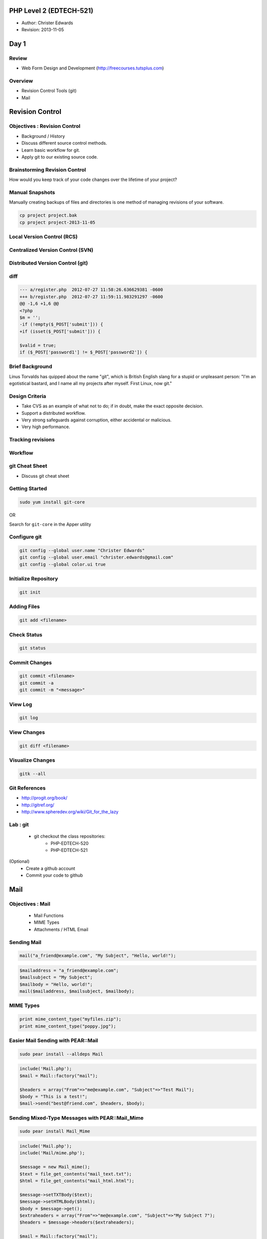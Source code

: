 ========================
PHP Level 2 (EDTECH-521)
========================

- Author: Christer Edwards
- Revision: 2013-11-05

=====
Day 1
=====

Review
======

- Web Form Design and Development
  (http://freecourses.tutsplus.com)

Overview
========

- Revision Control Tools (git)
- Mail

================
Revision Control
================

Objectives : Revision Control
=============================

- Background / History
- Discuss different source control methods.
- Learn basic workflow for git.
- Apply git to our existing source code.

Brainstorming Revision Control
==============================

How would you keep track of your code changes over the lifetime of your
project?

Manual Snapshots
================

Manually creating backups of files and directories is one method of managing
revisions of your software.

.. code-block:: bash

    cp project project.bak
    cp project project-2013-11-05

Local Version Control (RCS)
===========================

.. image:: /images/local-vcs.png
   :align: center

Centralized Version Control (SVN)
=================================

.. image:: /images/central-vcs.png
   :align: center

Distributed Version Control (git)
=================================

.. image:: /images/distributed-vcs.png
   :align: center

diff
====

.. code-block:: diff

    --- a/register.php  2012-07-27 11:58:26.636629381 -0600
    +++ b/register.php  2012-07-27 11:59:11.983291297 -0600
    @@ -1,6 +1,6 @@
    <?php
    $m = '';
    -if (!empty($_POST['submit'])) {
    +if (isset($_POST['submit'])) {

    $valid = true;
    if ($_POST['password1'] != $_POST['password2']) {

Brief Background
================

Linus Torvalds has quipped about the name "git", which is British English slang
for a stupid or unpleasant person: "I'm an egotistical bastard, and I name all
my projects after myself. First Linux, now git."

Design Criteria
===============

- Take CVS as an example of what not to do; if in doubt, make the exact
  opposite decision.
- Support a distributed workflow.
- Very strong safeguards against corruption, either accidental or malicious.
- Very high performance.

Tracking revisions
==================

.. image:: /images/git-revisions.png
  :align: center

Workflow
========

.. image:: /images/local-operations.png
   :align: center

git Cheat Sheet
===============

- Discuss git cheat sheet

Getting Started
===============

.. code-block:: bash

    sudo yum install git-core

OR

Search for ``git-core`` in the Apper utility

Configure git
=============

.. code-block:: bash

    git config --global user.name "Christer Edwards"
    git config --global user.email "christer.edwards@gmail.com"
    git config --global color.ui true

Initialize Repository
=====================

.. code-block:: bash

    git init

Adding Files
============

.. code-block:: bash

    git add <filename>

Check Status
============

.. code-block:: bash

    git status

Commit Changes
==============

.. code-block:: bash

    git commit <filename>
    git commit -a
    git commit -m "<message>"

View Log
========

.. code-block:: bash

    git log

View Changes
============

.. code-block:: bash

    git diff <filename>

Visualize Changes
=================

.. code-block:: bash

    gitk --all

Git References
==============

- http://progit.org/book/
- http://gitref.org/
- http://www.spheredev.org/wiki/Git_for_the_lazy

Lab : git
=========

 - git checkout the class repositories:
    - PHP-EDTECH-520
    - PHP-EDTECH-521

(Optional)
 - Create a github account
 - Commit your code to github

====
Mail
====

Objectives : Mail
=================

  * Mail Functions
  * MIME Types
  * Attachments / HTML Email

Sending Mail
============

.. code-block:: php

    mail("a_friend@example.com", "My Subject", "Hello, world!");

.. code-block:: php

    $mailaddress = "a_friend@example.com";
    $mailsubject = "My Subject";          
    $mailbody = "Hello, world!";          
    mail($mailaddress, $mailsubject, $mailbody);

MIME Types
==========

.. code-block:: php

    print mime_content_type("myfiles.zip");
    print mime_content_type("poppy.jpg");  

Easier Mail Sending with PEAR::Mail
===================================

.. code-block:: bash

    sudo pear install --alldeps Mail

.. code-block:: php

    include('Mail.php');
    $mail = Mail::factory("mail");
    
    $headers = array("From"=>"me@example.com", "Subject"=>"Test Mail");
    $body = "This is a test!";                                         
    $mail->send("best@friend.com", $headers, $body);                   

Sending Mixed-Type Messages with PEAR::Mail_Mime
================================================

.. code-block:: bash

    sudo pear install Mail_Mime

.. code-block:: php

    include('Mail.php');
    include('Mail/mime.php');
    
    $message = new Mail_mime();
    $text = file_get_contents("mail_text.txt");
    $html = file_get_contents("mail_html.html");

    $message->setTXTBody($text);                
    $message->setHTMLBody($html);               
    $body = $message->get();                    
    $extraheaders = array("From"=>"me@example.com", "Subject"=>"My Subject 7");
    $headers = $message->headers($extraheaders);                               
    
    $mail = Mail::factory("mail");                                             
    $mail->send("best@friend.com", $headers, $body);                           

Sending Real Attachments
========================

.. code-block:: php

    $message->addAttachment("example.txt");

Lab : Mail
==========

- Install PEAR::Mail and PEAR::Mail_MIME.
- Email form data to yourself.
- Remember to check-in your code changes.

=====
Day 2
=====

Overview
========

  - Files

=====
Files
=====

Files : Objectives
==================

  - Reading, Editing and Creating Files
  - Locking Files                      
  - File Permissions                   
  - Uploading Files

=============
Reading Files
=============

readfile()
==========

.. code-block:: php

    $testfile = @readfile('test.txt');
                                      
    if (!$testfile) {                 
      print "Could not open file\n";  
    }                                 

file_get_contents()
===================

.. code-block:: php

    $filename = 'test.txt';
    
    $filestring = file_get_contents($filename);
    if ($filestring) {                         
        print $filestring                      
    } else {                                   
        print "Could not open $filename.\n";   
    }                                          

file()
======

.. code-block:: php

    $filename = "test.txt";
    
    $filearray = file($filename);
    
    if ($filearray) {
       while (list($var, $val) = each($filearray)) {
           ++$var;
           $val = trim($val);
           print "Line $var: $val\n";
       }
    } else {
       print "Could not open $filename.\n";
    }

fopen() and fread()
===================

**fopen()**
  - file to open, how you would like it opened.
  - read from 'r', write to 'w', or append to 'a'.

**fread()**
  - a file handle to read, and the number of bytes to read.

fopen() : Example
=================

.. code-block:: php

    $fh_flowers = fopen("kinds_of_flowers.txt", "r")
          or die("Can't open flowers file!\n");     
                                                    
    $fh_logfile = fopen("application.log", "w")    
        or die("Log file not writeable!\n");        

fread() : Example 1
===================

.. code-block:: php

    $huge_file = fopen("VERY_BIG_FILE", "r");
                                             
    while (!feof($huge_file)) {              
        print fread($huge_file, 1024);       
    }                                        
                                             
    fclose($huge_file);                      

fread() : Example 2
===================

.. code-block:: php

    $zipfile = fopen("data.zip", "r");
    
    if (fread($zipfile, 2) != "PK") {
        print "data.zip is not a valid Zip file!";
    }
    
    fclose($zipfile);

Reading by line using fgets()
=============================

.. code-block:: php

    $access_log = fopen("access_log", "r");
                                           
    while (!feof($access_log)) {           
        $line = fgets($access_log);        
                                           
        if (preg_match("/^Error:/", $line)) {
            print $line;                     
        }                                    
    }                                        
                                             
    fclose($access_log);                     

Lab : Reading Files
===================

Use 5 of the following:

  - readfile()
  - file_get_contents()
  - file()
  - fopen()
  - fread()
  - fgets()

===========================
Creating and Changing Files
===========================

file_put_contents()
===================

.. code-block:: php

    $filename = 'new_file.txt';
    
    $myarray[] = "This is line one";
    $myarray[] = "This is line two";
    $myarray[] = "This is line three";

    $mystring = implode("\n", $myarray);
    $numbytes = file_put_contents($filename, "$mystring\n");
    print "$numbytes bytes written";

fwrite()
========

.. code-block:: php

    $handle = fopen($filename, "wb");
    $numbytes = fwrite($handle, $mystring);
    fclose($handle);                       
    print "$numbytes bytes written\n";     

rename()
========

.. code-block:: php

    $filename2 = $filename . '.old';
    $result = rename($filename, $filename2);
    if ($result) {                          
        print "$filename has been renamed to $filename2.\n";
    } else {                                                
        print "Error: couldn't rename $filename to $filename2!\n";
    }                                                             

copy()
======

.. code-block:: php

    $filename2 = $filename . '.old';
    $result = copy($filename, $filename2);
    if ($result) {                        
        print "$filename has been copied to $filename2.\n";
    } else {                                               
        print "Error: couldn't copy $filename to $filename2!\n";
    }                                                           

unlink()
========

.. code-block:: php

    if (unlink($filename)) {
        print "Deleted $filename!\n";
    } else {                         
        print "Delete of $filename failed!\n";
    }                                         

file_exists()
=============

.. code-block:: php

    if (file_exists("snapshot1.png")) {
        print "Snapshot1.png exists!\n";
    } else {                            
        print "Snapshot1.png does not exist!\n";
    }                                           

Lab : Writing Files
===================

Use 5 of the following:

  - file_put_contents()
  - fwrite()
  - rename()
  - copy()
  - unlink()
  - file_exists()

File Time Information
=====================

.. code-block:: php

    $contacts = "contacts.txt";
    $atime = fileatime($contacts);
    $mtime = filemtime($contacts);
    
    $atime_str = date("F jS Y H:i:s", $atime);
    $mtime_str = date("F jS Y H:i:s", $mtime);
    // eg June 8th 2005 16:04:15 
    
    print "File last accessed: $atime_str\n";
    print "File last modified: $mtime_str\n";


Filename Information
====================

.. code-block:: php

    $fileinfo = pathinfo($filename);
    var_dump($fileinfo);

Locking Files with flock()
==========================

.. code-block:: php

    $handle = fopen( $filename, "w");
    // open it for WRITING ("w")
    
    if (flock($handle, LOCK_EX)) {
        // do your file writes here
        flock($handle, LOCK_UN);
        // unlock the file
    } else {
        // flock() returned false, no lock obtained
        print "Could not lock $filename!\n";
    }                                          

UNIX File Permissions
=====================

.. code-block:: bash

    -rw-r--r-- 1 cedwards cedwards 4.5K 2012-11-11 09:06 start.txt

    r = 4 (read)
    w = 2 (write)
    x = 1 (execute)

Reading File Permissions and Status
===================================

  - is_readable()
  - is_writeable()
  - is_executable()
  - is_file()
  - is_dir()

Changing File Permissions and Ownership
=======================================

.. code-block:: php

    chmod("/var/www/myfile.txt", 0777);
    chmod("/var/www/myfile.txt", 0755);

Lab : File Permissions
======================

Use 7 of the following:

  - fileatime()
  - filemtime()
  - pathinfo()
  - flock()
  - is_readable(), is_writeable()
  - is_file(), is_dir()
  - chmod()

=====================
Handling File Uploads
=====================

Upload HTML Form
================

.. code-block:: html

    <form enctype="multipart/form-data" action="uploader.php" method="post">
      <input type="hidden" name="MAX_FILE_SIZE" value="200000" />
      Choose a file to upload: <input name="uploadfile" type="file" /><br />
      <input type="submit" value="Upload" />
    </form>

Upload PHP Controller
=====================

.. code-block:: php

    <?php
      $target_path = "uploads/";
      
      $target_path = $target_path . basename($_FILES['uploadfile']['name']); 
      
      if (move_uploaded_file($_FILES['uploadfile']['tmp_name'], $target_path)) {
        echo "The file " .  basename( $_FILES['uploadedfile']['name']) 
        . " has been uploaded";
      } else {
          echo "There was an error uploading the file, please try again!";
      }
    ?>

Lab : Upload
============

  - create a simple upload form
  - move uploaded file using move_uploaded_file()
  - upload image, save it and display it again (bonus)

===================
Regular Expressions
===================

Objectives : Regular Expressions
================================

  - When to use regular expressions
  - Regular expression patterns
  - Practice, practice, practice

Before
======

.. code-block:: php

    \b[A-Z0-9._%+-]+@[A-Z0-9.-]+\.[A-Z]{2,4}\b


Defining Your Requirements (Discuss)
====================================

  - Define: Utah phone number
  - Define: Utah address
  - Define: secure password requirements

Basic Regexps with preg_match()
===============================

  - the pattern to match and the string to match it against
  - returns as soon as it finds the first match

preg_match() : Example
======================

.. code-block:: php

    if (preg_match("/php/i", "PHP")) {
        print "Got match!\n";
    }

Regexp Character Classes
========================

  - [abc]
  - [A-Za-z]
  - [0-9]
  - [^123]

Character Classes : Example 1
=============================

.. code-block:: php

    if (preg_match("/[Ff]oo/", "Foo"))

Character Classes : Example 2
=============================

.. code-block:: php

    if (preg_match("/[^a-z]esting/i", "Testing"))

Character Classes : Example 3
=============================

.. code-block:: php

    if (preg_match("/[A-S]esting/", "Testing"))

Lab : Regex Character Classes
=============================

Write three regular expression patterns using character classes for:

  - a name, limited to the first half of the alphabet
  - a job title in the medical industry
  - a street address

Regexp Special Characters
=========================

  - ``+``, ``*``, ``?`` 
  - { }
  - ( )
  - $, and ^

Special Characters : Example 1
==============================

.. code-block:: php

    if (preg_match("/[A-Z][A-Z0-9]+/i", "A123"))

Special Characters : Example 2
==============================

.. code-block:: php

    if (preg_match("/[0-9]?[A-Z]+/", "10GreenBottles"))

Special Characters : Example 3
==============================

.. code-block:: php

    if (preg_match("/[A-Z]?[A-Z]?[A-Z]*/", ""))

Special Characters : Example 4
==============================

.. code-block:: php

    if (preg_match("/[A-Z]{3}/", "FuZ"))

Special Characters : Example 5
==============================

.. code-block:: php

    if (preg_match("/[A-Z]{3}/i", "FuZ"))

Special Characters : Example 6
==============================

.. code-block:: php

    if (preg_match("/[A-Z]{1,5}[0-9]{2}/i", "adams42"))

Special Characters : Example 7
==============================

.. code-block:: php

    if (print preg_match("/(Linux|Mac OS X)/", "Linux"))

Special Characters : Example 8
==============================

.. code-block:: php

    if (print preg_match("/contra(diction|vention)/", "contravention"))

Special Characters : Example 9
==============================

.. code-block:: php

    if (print preg_match(
    "/Windows (([0-9][0-9]+|Me|XP)|Codename (Whistler|Longhorn))/", 
    "Windows Codename Whistler"))

Special Characters : Example 10
===============================

.. code-block:: php

    if (preg_match("/\?$/", "Does this match?"))

Special Characters : Example 11
===============================

.. code-block:: php

    if (preg_match("/\?$/", "Does this match? Are you sure."))

Special Characters : Example 12
===============================

.. code-block:: php

    if (preg_match("/^PHP FTW!/", "PHP FTW!!!!!"))

Lab : Regex Special Characters
==============================

Use each of the following in any number of preg_match() tests:

  - ``+``, ``*``, ``?``
  - { }
  - ( )
  - $, and ^

Words and Whitespace Regexps
============================

  - .
  - \s, \S
  - \b, \B

Words and Whitespace : Example 1
================================

.. code-block:: php

    if (preg_match("/c.t/", "cart"))

Words and Whitespace : Example 2
================================

.. code-block:: php

    if (preg_match("/[\S]{7}[\s]{1}[\S]{6}/", "Foolish Child"))

Words and Whitespace : Example 3
================================

.. code-block:: php

    if (preg_match("/no\b/", "he said 'no!'"))

Storing Matched Strings
=======================

.. code-block:: php

    $a = "Foo moo boo tool foo!";
    preg_match_all("/[A-Za-z]oo\b/i", $a, $matches);

After
=====

.. code-block:: php

    \b[A-Z0-9._%+-]+@[A-Z0-9.-]+\.[A-Z]{2,4}\b

Lab : Regular Expressions
=========================

  - Define a regular expression to match:
     - valid email addresses
     - valid IP addresses


===============================
Attributes of a Good Programmer
===============================

Laziness
========

**Laziness** - The quality that makes you go to great effort to reduce overall
energy expenditure. It makes you write labor-saving programs that other people
will find useful, and document what you wrote so you don't have to answer so
many questions about it. Hence, the first great virtue of a programmer. Also
hence, this book. See also impatience and hubris.

Impatience
==========

**Impatience** - The anger you feel when the computer is being lazy. This makes
you write programs that don't just react to your needs, but actually anticipate
them. Or at least pretend to. Hence, the second great virtue of a programmer.
See also laziness and hubris.

Hubris
======

**Hubris** - Excessive pride, the sort of thing Zeus zaps you for. Also the
quality that makes you write (and maintain) programs that other people won't
want to say bad things about. Hence, the third great virtue of a programmer.
See also laziness and impatience.

=============
Final Project
=============

Create a contest submission page and PHP backend.

Project Requirements
====================

  - Full Name
  - Email (validated)
  - Country (drop-down)
  - File Upload
  - Terms Agreement Checked
  - Spam Deterrent Mechanism
  - Separate Error and Success Pages
  - Email all information, including attachment, and CC: submitter

Class Review
============

Please take 5 minutes to review your class experience.

Additional Study
================

Code Academy PHP Track

 - http://www.codecademy.com/tracks/php

Conclusion
==========

**Questions? / Comments?**

christer.edwards@gmail.com
